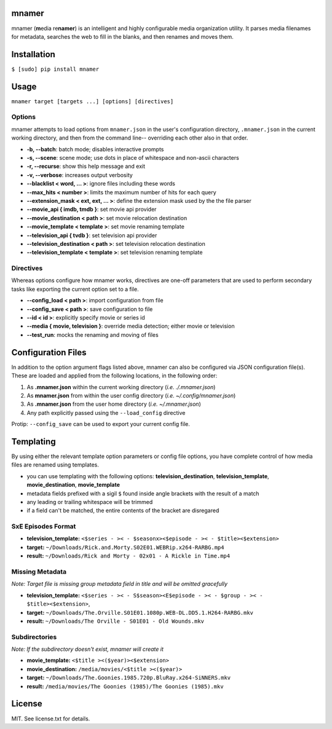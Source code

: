 |licence| |pypi|


mnamer
======

.. image:: _assets/mnamer.png

mnamer (**m**\ edia re\ **namer**) is an intelligent and highly configurable media organization utility. It parses media filenames for metadata, searches the web to fill in the blanks, and then renames and moves them.


Installation
============

``$ [sudo] pip install mnamer``


Usage
=====

``mnamer target [targets ...] [options] [directives]``


Options
-------

mnamer attempts to load options from ``mnamer.json`` in the user's configuration directory, ``.mnamer.json`` in the current working directory, and then from the command line-- overriding each other also in that order.

- **-b, --batch**: batch mode; disables interactive prompts
- **-s, --scene**: scene mode; use dots in place of whitespace and non-ascii characters
- **-r, --recurse**: show this help message and exit
- **-v, --verbose**: increases output verbosity

- **--blacklist < word, ... >**: ignore files including these words
- **--max_hits < number >**: limits the maximum number of hits for each query
- **--extension_mask < ext, ext, ... >**: define the extension mask used by the the file parser

- **--movie_api { imdb, tmdb }**: set movie api provider
- **--movie_destination < path >**: set movie relocation destination
- **--movie_template < template >**: set movie renaming template

- **--television_api { tvdb }**: set television api provider
- **--television_destination < path >**: set television relocation destination
- **--television_template < template >**: set television renaming template


Directives
----------

Whereas options configure how mnamer works, directives are one-off parameters that are used to perform secondary tasks like exporting the current option set to a file.

- **--config_load < path >**: import configuration from file
- **--config_save < path >**: save configuration to file

- **--id < id >**: explicitly specify movie or series id
- **--media { movie, television }**: override media detection; either movie or television

- **--test_run**: mocks the renaming and moving of files


Configuration Files
===================

In addition to the option argument flags listed above, mnamer can also be configured via JSON configuration file(s). These are loaded and applied from the following locations, in the following order:

1. As **.mnamer.json** within the current working directory (*i.e. ./.mnamer.json*)
2. As **mnamer.json** from within the user config directory (*i.e. ~/.config/mnamer.json*)
3. As **.mnamer.json** from the user home directory (*i.e. ~/.mnamer.json*)
4. Any path explicitly passed using the ``--load_config`` directive

Protip: ``--config_save`` can be used to export your current config file.


Templating
==========

By using either the relevant template option parameters or config file options, you have complete control of how media files are renamed using templates.

- you can use templating with the following options: **television_destination**, **television_template**, **movie_destination**, **movie_template**
- metadata fields prefixed with a sigil ``$`` found inside angle brackets with the result of a match
- any leading or trailing whitespace will be trimmed
- if a field can't be matched, the entire contents of the bracket are disregared


SxE Episodes Format
-------------------

- **television_template:** ``<$series - >< - $seasonx><$episode - >< - $title><$extension>``
- **target:** ``~/Downloads/Rick.and.Morty.S02E01.WEBRip.x264-RARBG.mp4``
- **result:** ``~/Downloads/Rick and Morty - 02x01 - A Rickle in Time.mp4``


Missing Metadata
----------------

*Note: Target file is missing group metadata field in title and will be omitted gracefully*

- **television_template:** ``<$series - >< - S$season><E$episode - >< - $group - >< - $title><$extension>``,
- **target:** ``~/Downloads/The.Orville.S01E01.1080p.WEB-DL.DD5.1.H264-RARBG.mkv``
- **result:** ``~/Downloads/The Orville - S01E01 - Old Wounds.mkv``


Subdirectories
--------------

*Note: If the subdirectory doesn't exist, mnamer will create it*

- **movie_template:** ``<$title ><($year)><$extension>``
- **movie_destination:** ``/media/movies/<$title ><($year)>``
- **target:** ``~/Downloads/The.Goonies.1985.720p.BluRay.x264-SiNNERS.mkv``
- **result:** ``/media/movies/The Goonies (1985)/The Goonies (1985).mkv``


License
=======

MIT. See license.txt for details.

.. |licence| image:: https://img.shields.io/github/license/jkwill87/mnamer.svg
   :target: https://en.wikipedia.org/wiki/MIT_License
.. |pypi| image:: https://img.shields.io/pypi/v/mnamer.svg
   :target: https://pypi.python.org/pypi/mnamer
